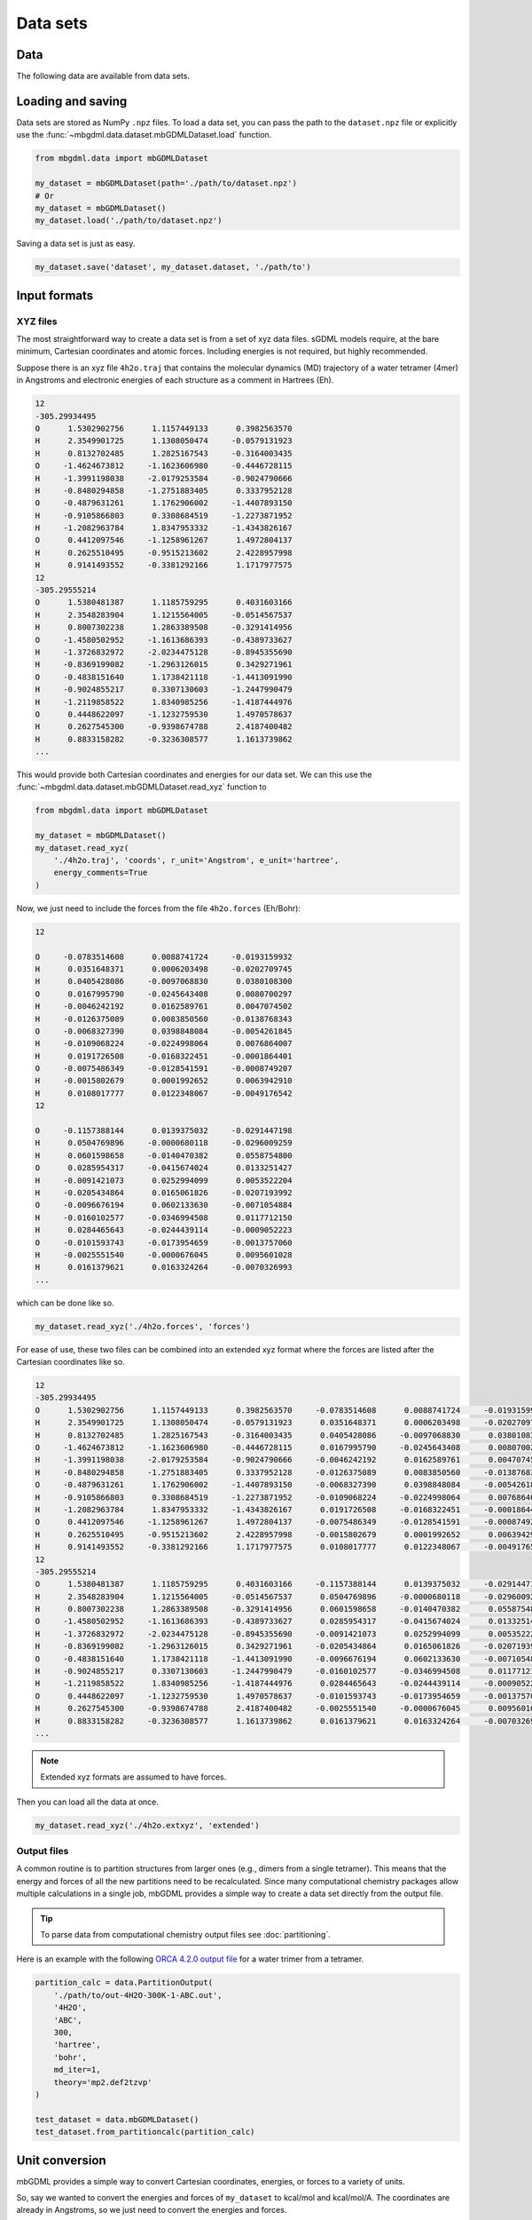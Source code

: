 Data sets
=========

Data
----

The following data are available from data sets.

.. autoattribute:: mbgdml.data.dataset.mbGDMLDataset.z

.. autoattribute:: mbgdml.data.dataset.mbGDMLDataset.R

.. autoattribute:: mbgdml.data.dataset.mbGDMLDataset.r_unit

.. autoattribute:: mbgdml.data.dataset.mbGDMLDataset.E

.. autoattribute:: mbgdml.data.dataset.mbGDMLDataset.e_unit

.. autoattribute:: mbgdml.data.dataset.mbGDMLDataset.E_max

.. autoattribute:: mbgdml.data.dataset.mbGDMLDataset.E_mean

.. autoattribute:: mbgdml.data.dataset.mbGDMLDataset.E_min

.. autoattribute:: mbgdml.data.dataset.mbGDMLDataset.E_var

.. autoattribute:: mbgdml.data.dataset.mbGDMLDataset.F

.. autoattribute:: mbgdml.data.dataset.mbGDMLDataset.F_max

.. autoattribute:: mbgdml.data.dataset.mbGDMLDataset.F_mean

.. autoattribute:: mbgdml.data.dataset.mbGDMLDataset.F_min

.. autoattribute:: mbgdml.data.dataset.mbGDMLDataset.F_var

.. autoattribute:: mbgdml.data.dataset.mbGDMLDataset.md5


Loading and saving
------------------

Data sets are stored as NumPy ``.npz`` files. To load a data set, you can pass
the path to the ``dataset.npz`` file or explicitly use the
:func:`~mbgdml.data.dataset.mbGDMLDataset.load` function.

.. code-block:: python

    from mbgdml.data import mbGDMLDataset

    my_dataset = mbGDMLDataset(path='./path/to/dataset.npz')
    # Or
    my_dataset = mbGDMLDataset()
    my_dataset.load('./path/to/dataset.npz')


.. automethod:: mbgdml.data.dataset.mbGDMLDataset.load

Saving a data set is just as easy.

.. code-block:: python

    my_dataset.save('dataset', my_dataset.dataset, './path/to')

.. automethod:: mbgdml.data.dataset.mbGDMLDataset.save


Input formats
-------------

.. _xyz-data-sets:

XYZ files
^^^^^^^^^

The most straightforward way to create a data set is from a set of xyz data
files. sGDML models require, at the bare minimum, Cartesian coordinates and 
atomic forces. Including energies is not required, but highly recommended.

Suppose there is an xyz file ``4h2o.traj`` that contains the molecular dynamics
(MD) trajectory of a water tetramer (4mer) in Angstroms and electronic energies
of each structure as a comment in Hartrees (Eh).

.. code-block::

    12
    -305.29934495
    O      1.5302902756      1.1157449133      0.3982563570
    H      2.3549901725      1.1308050474     -0.0579131923
    H      0.8132702485      1.2825167543     -0.3164003435
    O     -1.4624673812     -1.1623606980     -0.4446728115
    H     -1.3991198038     -2.0179253584     -0.9024790666
    H     -0.8480294858     -1.2751883405      0.3337952128
    O     -0.4879631261      1.1762906002     -1.4407893150
    H     -0.9105866803      0.3308684519     -1.2273871952
    H     -1.2082963784      1.8347953332     -1.4343826167
    O      0.4412097546     -1.1258961267      1.4972804137
    H      0.2625510495     -0.9515213602      2.4228957998
    H      0.9141493552     -0.3381292166      1.1717977575
    12
    -305.29555214
    O      1.5380481387      1.1185759295      0.4031603166
    H      2.3548283904      1.1215564005     -0.0514567537
    H      0.8007302238      1.2863389508     -0.3291414956
    O     -1.4580502952     -1.1613686393     -0.4389733627
    H     -1.3726832972     -2.0234475128     -0.8945355690
    H     -0.8369199082     -1.2963126015      0.3429271961
    O     -0.4838151640      1.1738421118     -1.4413091990
    H     -0.9024855217      0.3307130603     -1.2447990479
    H     -1.2119858522      1.8340985256     -1.4187444976
    O      0.4448622097     -1.1232759530      1.4970578637
    H      0.2627545300     -0.9398674788      2.4187400482
    H      0.8833158282     -0.3236308577      1.1613739862
    ...

This would provide both Cartesian coordinates and energies for our data set.
We can this use the :func:`~mbgdml.data.dataset.mbGDMLDataset.read_xyz`
function to 

.. code-block:: python

    from mbgdml.data import mbGDMLDataset

    my_dataset = mbGDMLDataset()
    my_dataset.read_xyz(
        './4h2o.traj', 'coords', r_unit='Angstrom', e_unit='hartree',
        energy_comments=True
    )

.. automethod:: mbgdml.data.dataset.mbGDMLDataset.read_xyz


Now, we just need to include the forces from the file ``4h2o.forces`` (Eh/Bohr):

.. code-block::

    12
    
    O     -0.0783514608      0.0088741724     -0.0193159932
    H      0.0351648371      0.0006203498     -0.0202709745
    H      0.0405428086     -0.0097068830      0.0380108300
    O      0.0167995790     -0.0245643408      0.0080700297
    H     -0.0046242192      0.0162589761      0.0047074502
    H     -0.0126375089      0.0083850560     -0.0138768343
    O     -0.0068327390      0.0398848084     -0.0054261845
    H     -0.0109068224     -0.0224998064      0.0076864007
    H      0.0191726508     -0.0168322451     -0.0001864401
    O     -0.0075486349     -0.0128541591     -0.0008749207
    H     -0.0015802679      0.0001992652      0.0063942910
    H      0.0108017777      0.0122348067     -0.0049176542
    12
    
    O     -0.1157388144      0.0139375032     -0.0291447198
    H      0.0504769896     -0.0000680118     -0.0296009259
    H      0.0601598658     -0.0140470382      0.0558754800
    O      0.0285954317     -0.0415674024      0.0133251427
    H     -0.0091421073      0.0252994099      0.0053522204
    H     -0.0205434864      0.0165061826     -0.0207193992
    O     -0.0096676194      0.0602133630     -0.0071054884
    H     -0.0160102577     -0.0346994508      0.0117712150
    H      0.0284465643     -0.0244439114     -0.0009052223
    O     -0.0101593743     -0.0173954659     -0.0013757060
    H     -0.0025551540     -0.0000676045      0.0095601028
    H      0.0161379621      0.0163324264     -0.0070326993
    ...

which can be done like so.

.. code-block:: python

    my_dataset.read_xyz('./4h2o.forces', 'forces')

For ease of use, these two files can be combined into an extended xyz format
where the forces are listed after the Cartesian coordinates like so.

.. code-block::

    12
    -305.29934495
    O      1.5302902756      1.1157449133      0.3982563570     -0.0783514608      0.0088741724     -0.0193159932
    H      2.3549901725      1.1308050474     -0.0579131923      0.0351648371      0.0006203498     -0.0202709745
    H      0.8132702485      1.2825167543     -0.3164003435      0.0405428086     -0.0097068830      0.0380108300
    O     -1.4624673812     -1.1623606980     -0.4446728115      0.0167995790     -0.0245643408      0.0080700297
    H     -1.3991198038     -2.0179253584     -0.9024790666     -0.0046242192      0.0162589761      0.0047074502
    H     -0.8480294858     -1.2751883405      0.3337952128     -0.0126375089      0.0083850560     -0.0138768343
    O     -0.4879631261      1.1762906002     -1.4407893150     -0.0068327390      0.0398848084     -0.0054261845
    H     -0.9105866803      0.3308684519     -1.2273871952     -0.0109068224     -0.0224998064      0.0076864007
    H     -1.2082963784      1.8347953332     -1.4343826167      0.0191726508     -0.0168322451     -0.0001864401
    O      0.4412097546     -1.1258961267      1.4972804137     -0.0075486349     -0.0128541591     -0.0008749207
    H      0.2625510495     -0.9515213602      2.4228957998     -0.0015802679      0.0001992652      0.0063942910
    H      0.9141493552     -0.3381292166      1.1717977575      0.0108017777      0.0122348067     -0.0049176542
    12
    -305.29555214
    O      1.5380481387      1.1185759295      0.4031603166     -0.1157388144      0.0139375032     -0.0291447198
    H      2.3548283904      1.1215564005     -0.0514567537      0.0504769896     -0.0000680118     -0.0296009259
    H      0.8007302238      1.2863389508     -0.3291414956      0.0601598658     -0.0140470382      0.0558754800
    O     -1.4580502952     -1.1613686393     -0.4389733627      0.0285954317     -0.0415674024      0.0133251427
    H     -1.3726832972     -2.0234475128     -0.8945355690     -0.0091421073      0.0252994099      0.0053522204
    H     -0.8369199082     -1.2963126015      0.3429271961     -0.0205434864      0.0165061826     -0.0207193992
    O     -0.4838151640      1.1738421118     -1.4413091990     -0.0096676194      0.0602133630     -0.0071054884
    H     -0.9024855217      0.3307130603     -1.2447990479     -0.0160102577     -0.0346994508      0.0117712150
    H     -1.2119858522      1.8340985256     -1.4187444976      0.0284465643     -0.0244439114     -0.0009052223
    O      0.4448622097     -1.1232759530      1.4970578637     -0.0101593743     -0.0173954659     -0.0013757060
    H      0.2627545300     -0.9398674788      2.4187400482     -0.0025551540     -0.0000676045      0.0095601028
    H      0.8833158282     -0.3236308577      1.1613739862      0.0161379621      0.0163324264     -0.0070326993
    ...

.. note::
    Extended xyz formats are assumed to have forces.

Then you can load all the data at once.

.. code-block:: python

    my_dataset.read_xyz('./4h2o.extxyz', 'extended')

.. _output-data-sets:

Output files
^^^^^^^^^^^^

A common routine is to partition structures from larger ones (e.g., dimers from
a single tetramer). This means that the energy and forces of all the new 
partitions need to be recalculated. Since many computational chemistry packages
allow multiple calculations in a single job, mbGDML provides a simple way to
create a data set directly from the output file.

.. tip::
    To parse data from computational chemistry output files see
    :doc:`partitioning`.

Here is an example with the following `ORCA 4.2.0 output file
<https://raw.githubusercontent.com/keithgroup/mbGDML/master/tests/data/
partition-calcs/out-4H2O-300K-1-ABC.out>`_ for a water trimer from a tetramer.

.. code-block:: python

    partition_calc = data.PartitionOutput(
        './path/to/out-4H2O-300K-1-ABC.out',
        '4H2O',
        'ABC',
        300,
        'hartree',
        'bohr',
        md_iter=1,
        theory='mp2.def2tzvp'
    )
    
    test_dataset = data.mbGDMLDataset()
    test_dataset.from_partitioncalc(partition_calc)

.. automethod:: mbgdml.data.dataset.mbGDMLDataset.from_partitioncalc

Unit conversion
---------------

mbGDML provides a simple way to convert Cartesian coordinates, energies, or 
forces to a variety of units.

.. automethod:: mbgdml.data.dataset.mbGDMLDataset.convertR

.. automethod:: mbgdml.data.dataset.mbGDMLDataset.convertE

.. automethod:: mbgdml.data.dataset.mbGDMLDataset.convertF

So, say we wanted to convert the energies and forces of ``my_dataset`` to 
kcal/mol and kcal/mol/A. The coordinates are already in Angstroms, so we just
need to convert the energies and forces.

.. code-block:: python
    
    my_dataset.convertE('kcal/mol')
    my_dataset.convertF('hartree', 'bohr', 'kcal/mol', 'Angstrom')

.. warning::

    ``convertF`` does not change any unit specifications (i.e., ``r_unit`` and 
    ``e_unit``), but **needs** to match both coordinate and energy units.


Combining data sets
-------------------

There are many times where you would want to combine one data set with another;
for example, multiple MD simulations or partitions.

.. note::

    The data sets can only be combined if they are the same system and units.
    Meaning the same number and order of atoms, units, and array dimensions.

.. automethod:: mbgdml.data.dataset.mbGDMLDataset.from_combined


Many-body data sets
-------------------

Training n-body GDML model requires a data set with all lower-order
contributions removed. For example, to prepare a 2-body data set we have to 
remove all 1-body contributions from our dimer (2mer) data set. This is
accomplished by first :doc:`training a sGDML model<training>` on monomers
(1mers) then preparing the 2-body data set like so.

.. code-block:: python

    from mbgdml.data import mbGDMLDataset

    # Load the dimer data set.
    my_2mer_dataset = data.mbGDMLDataset(path='./path/to/2mer-dataset.npz')

    # Create the 2-body data set.
    my_mb_dataset = data.mbGDMLDataset()
    my_mb_dataset.create_mb(my_2mer_dataset, ['./path/to/1mer-model.npz'])

.. automethod:: mbgdml.data.dataset.mbGDMLDataset.create_mb

.. warning::

    Each mbGDML model is dependent on the ones used to prepare the many-body 
    data set. For example, a 3-body GDML model can only be used with the 1-body
    and 2-body models used to create the many-body data set.
